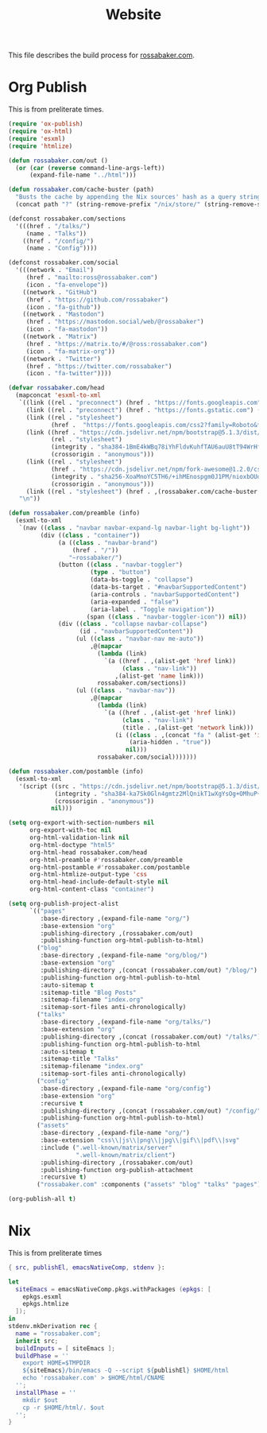 #+TITLE: Website

This file describes the build process for [[https://rossabaker.com/][rossabaker.com]].

* Org Publish

This is from preliterate times.

#+begin_src emacs-lisp :tangle publish.el
  (require 'ox-publish)
  (require 'ox-html)
  (require 'esxml)
  (require 'htmlize)

  (defun rossabaker.com/out ()
    (or (car (reverse command-line-args-left))
        (expand-file-name "../html")))

  (defun rossabaker.com/cache-buster (path)
    "Busts the cache by appending the Nix sources' hash as a query string."
    (concat path "?" (string-remove-prefix "/nix/store/" (string-remove-suffix "-src" (getenv "srcs")))))

  (defconst rossabaker.com/sections
    '(((href . "/talks/")
       (name . "Talks"))
      ((href . "/config/")
       (name . "Config"))))

  (defconst rossabaker.com/social
    '(((network . "Email")
       (href . "mailto:ross@rossabaker.com")
       (icon . "fa-envelope"))
      ((network . "GitHub")
       (href . "https://github.com/rossabaker")
       (icon . "fa-github"))
      ((network . "Mastodon")
       (href . "https://mastodon.social/web/@rossabaker")
       (icon . "fa-mastodon"))
      ((network . "Matrix")
       (href . "https://matrix.to/#/@ross:rossabaker.com")
       (icon . "fa-matrix-org"))
      ((network . "Twitter")
       (href . "https://twitter.com/rossabaker")
       (icon . "fa-twitter"))))

  (defvar rossabaker.com/head
    (mapconcat 'esxml-to-xml
     `((link ((rel . "preconnect") (href . "https://fonts.googleapis.com")))
       (link ((rel . "preconnect") (href . "https://fonts.gstatic.com") (crossorigin . "anonymous")))
       (link ((rel . "stylesheet")
              (href .  "https://fonts.googleapis.com/css2?family=Roboto&family=Roboto+Mono&family=Roboto+Serif:opsz,wght@8..144,400;8..144,700&display=swap")))
       (link ((href . "https://cdn.jsdelivr.net/npm/bootstrap@5.1.3/dist/css/bootstrap.min.css")
              (rel . "stylesheet")
              (integrity . "sha384-1BmE4kWBq78iYhFldvKuhfTAU6auU8tT94WrHftjDbrCEXSU1oBoqyl2QvZ6jIW3")
              (crossorigin . "anonymous")))
       (link ((rel . "stylesheet")
              (href . "https://cdn.jsdelivr.net/npm/fork-awesome@1.2.0/css/fork-awesome.min.css")
              (integrity . "sha256-XoaMnoYC5TH6/+ihMEnospgm0J1PM/nioxbOUdnM8HY=")
              (crossorigin . "anonymous")))
       (link ((rel . "stylesheet") (href . ,(rossabaker.com/cache-buster "/css/style.css")))))
     "\n"))

  (defun rossabaker.com/preamble (info)
    (esxml-to-xml
     `(nav ((class . "navbar navbar-expand-lg navbar-light bg-light"))
           (div ((class . "container"))
                (a ((class . "navbar-brand")
                    (href . "/"))
                   "~rossabaker/")
                (button ((class . "navbar-toggler")
                         (type . "button")
                         (data-bs-toggle . "collapse")
                         (data-bs-target . "#navbarSupportedContent")
                         (aria-controls . "navbarSupportedContent")
                         (aria-expanded . "false")
                         (aria-label . "Toggle navigation"))
                        (span ((class . "navbar-toggler-icon")) nil))
                (div ((class . "collapse navbar-collapse")
                      (id . "navbarSupportedContent"))
                     (ul ((class . "navbar-nav me-auto"))
                         ,@(mapcar
                           (lambda (link)
                             `(a ((href . ,(alist-get 'href link))
                                  (class . "nav-link"))
                                ,(alist-get 'name link)))
                           rossabaker.com/sections))
                     (ul ((class . "navbar-nav"))
                         ,@(mapcar
                           (lambda (link)
                             `(a ((href . ,(alist-get 'href link))
                                  (class . "nav-link")
                                  (title . ,(alist-get 'network link)))
                                (i ((class . ,(concat "fa " (alist-get 'icon link)))
                                    (aria-hidden . "true"))
                                   nil)))
                           rossabaker.com/social)))))))

  (defun rossabaker.com/postamble (info)
    (esxml-to-xml
     '(script ((src . "https://cdn.jsdelivr.net/npm/bootstrap@5.1.3/dist/js/bootstrap.bundle.min.js")
               (integrity . "sha384-ka7Sk0Gln4gmtz2MlQnikT1wXgYsOg+OMhuP+IlRH9sENBO0LRn5q+8nbTov4+1p")
               (crossorigin . "anonymous"))
              nil)))

  (setq org-export-with-section-numbers nil
        org-export-with-toc nil
        org-html-validation-link nil
        org-html-doctype "html5"
        org-html-head rossabaker.com/head
        org-html-preamble #'rossabaker.com/preamble
        org-html-postamble #'rossabaker.com/postamble
        org-html-htmlize-output-type 'css
        org-html-head-include-default-style nil
        org-html-content-class "container")

  (setq org-publish-project-alist
        `(("pages"
           :base-directory ,(expand-file-name "org/")
           :base-extension "org"
           :publishing-directory ,(rossabaker.com/out)
           :publishing-function org-html-publish-to-html)
          ("blog"
           :base-directory ,(expand-file-name "org/blog/")
           :base-extension "org"
           :publishing-directory ,(concat (rossabaker.com/out) "/blog/")
           :publishing-function org-html-publish-to-html
           :auto-sitemap t
           :sitemap-title "Blog Posts"
           :sitemap-filename "index.org"
           :sitemap-sort-files anti-chronologically)
          ("talks"
           :base-directory ,(expand-file-name "org/talks/")
           :base-extension "org"
           :publishing-directory ,(concat (rossabaker.com/out) "/talks/")
           :publishing-function org-html-publish-to-html
           :auto-sitemap t
           :sitemap-title "Talks"
           :sitemap-filename "index.org"
           :sitemap-sort-files anti-chronologically)
          ("config"
           :base-directory ,(expand-file-name "org/config")
           :base-extension "org"
           :recursive t
           :publishing-directory ,(concat (rossabaker.com/out) "/config/")
           :publishing-function org-html-publish-to-html)
          ("assets"
           :base-directory ,(expand-file-name "org/")
           :base-extension "css\\|js\\|png\\|jpg\\|gif\\|pdf\\|svg"
           :include (".well-known/matrix/server"
                     ".well-known/matrix/client")
           :publishing-directory ,(rossabaker.com/out)
           :publishing-function org-publish-attachment
           :recursive t)
          ("rossabaker.com" :components ("assets" "blog" "talks" "pages"))))

  (org-publish-all t)
#+end_src

* Nix

This is from preliterate times

#+begin_src nix :tangle default.nix
  { src, publishEl, emacsNativeComp, stdenv }:

  let
    siteEmacs = emacsNativeComp.pkgs.withPackages (epkgs: [
      epkgs.esxml
      epkgs.htmlize
    ]);
  in
  stdenv.mkDerivation rec {
    name = "rossabaker.com";
    inherit src;
    buildInputs = [ siteEmacs ];
    buildPhase = ''
      export HOME=$TMPDIR
      ${siteEmacs}/bin/emacs -Q --script ${publishEl} $HOME/html
      echo 'rossabaker.com' > $HOME/html/CNAME
    '';
    installPhase = ''
      mkdir $out
      cp -r $HOME/html/. $out
    '';
  }
#+end_src
